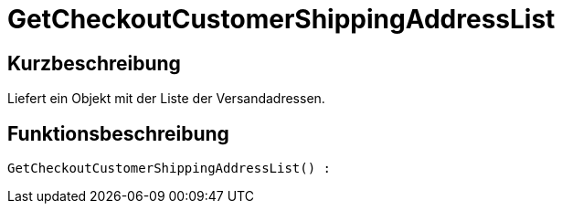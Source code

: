 = GetCheckoutCustomerShippingAddressList
:lang: de
:keywords: GetCheckoutCustomerShippingAddressList
:position: 10366

//  auto generated content Thu, 06 Jul 2017 00:04:35 +0200
== Kurzbeschreibung

Liefert ein Objekt mit der Liste der Versandadressen.

== Funktionsbeschreibung

[source,plenty]
----

GetCheckoutCustomerShippingAddressList() :

----

